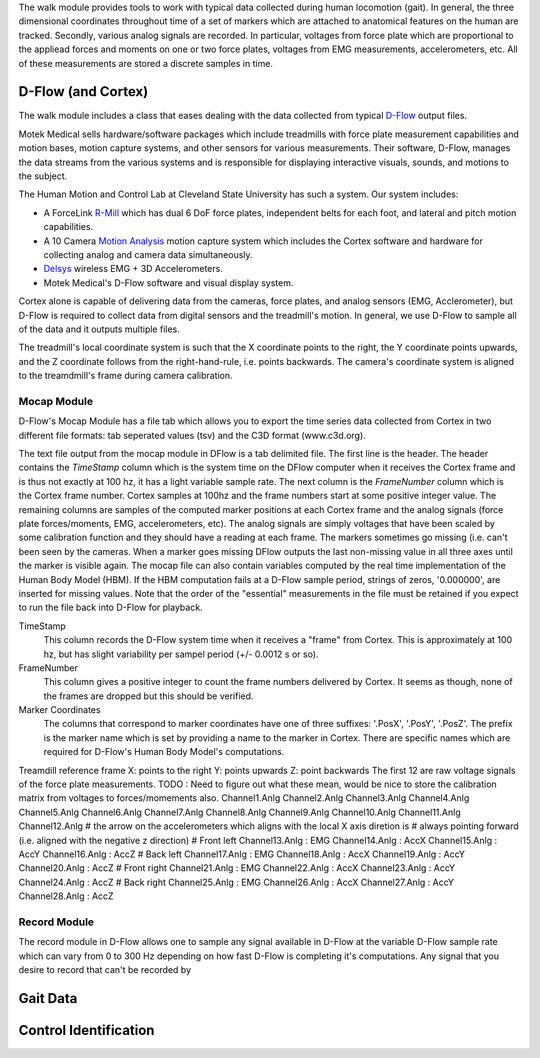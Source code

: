 The walk module provides tools to work with typical data collected during human
locomotion (gait). In general, the three dimensional coordinates throughout
time of a set of markers which are attached to anatomical features on the human
are tracked. Secondly, various analog signals are recorded. In particular,
voltages from force plate which are proportional to the appliead forces and
moments on one or two force plates, voltages from EMG measurements,
accelerometers, etc. All of these measurements are stored a discrete samples in
time.

D-Flow (and Cortex)
===================

The walk module includes a class that eases dealing with the data collected
from typical D-Flow_ output files.

Motek Medical sells hardware/software packages which include treadmills with
force plate measurement capabilities and motion bases, motion capture systems,
and other sensors for various measurements. Their software, D-Flow, manages the
data streams from the various systems and is responsible for displaying
interactive visuals, sounds, and motions to the subject.

The Human Motion and Control Lab at Cleveland State University has such a
system. Our system includes:

- A ForceLink R-Mill_ which has dual 6 DoF force plates, independent belts for
  each foot, and lateral and pitch motion capabilities.
- A 10 Camera `Motion Analysis`_ motion capture system which includes the Cortex
  software and hardware for collecting analog and camera data simultaneously.
- Delsys_ wireless EMG + 3D Accelerometers.
- Motek Medical's D-Flow software and visual display system.

Cortex alone is capable of delivering data from the cameras, force plates, and
analog sensors (EMG, Acclerometer), but D-Flow is required to collect data from
digital sensors and the treadmill's motion. In general, we use D-Flow to sample
all of the data and it outputs multiple files.

The treadmill's local coordinate system is such that the X coordinate points to
the right, the Y coordinate points upwards, and the Z coordinate follows from
the right-hand-rule, i.e. points backwards. The camera's coordinate system is
aligned to the treamdmill's frame during camera calibration.

.. _D-Flow: http://www.motekmedical.com/products/d-flow-software/
.. _R-Mill: http://www.forcelink.nl/index.php/product/r-mill/
.. _Motion Analysis: http://www.motionanalysis.com
.. _Delsys: http://delsys.com
.. _Cortex: http://www.motionanalysis.com/html/movement/cortex.html

Mocap Module
------------

D-Flow's Mocap Module has a file tab which allows you to export the time series
data collected from Cortex in two different file formats: tab seperated values
(tsv) and the C3D format (www.c3d.org).

The text file output from the mocap module in DFlow is a tab delimited file.
The first line is the header. The header contains the `TimeStamp` column which
is the system time on the DFlow computer when it receives the Cortex frame and
is thus not exactly at 100 hz, it has a light variable sample rate. The next
column is the `FrameNumber` column which is the Cortex frame number. Cortex
samples at 100hz and the frame numbers start at some positive integer value.
The remaining columns are samples of the computed marker positions at each
Cortex frame and the analog signals (force plate forces/moments, EMG,
accelerometers, etc). The analog signals are simply voltages that have been
scaled by some calibration function and they should have a reading at each
frame. The markers sometimes go missing (i.e. can't been seen by the cameras.
When a marker goes missing DFlow outputs the last non-missing value in all
three axes until the marker is visible again. The mocap file can also contain
variables computed by the real time implementation of the Human Body Model
(HBM). If the HBM computation fails at a D-Flow sample period, strings of
zeros, '0.000000', are inserted for missing values. Note that the order of the
"essential" measurements in the file must be retained if you expect to run the
file back into D-Flow for playback.

TimeStamp
   This column records the D-Flow system time when it receives a "frame" from
   Cortex. This is approximately at 100 hz, but has slight variability per
   sampel period (+/- 0.0012 s or so).
FrameNumber
   This column gives a positive integer to count the frame numbers delivered by
   Cortex. It seems as though, none of the frames are dropped but this should
   be verified.
Marker Coordinates
   The columns that correspond to marker coordinates have one of three
   suffixes: '.PosX', '.PosY', '.PosZ'. The prefix is the marker name which is
   set by providing a name to the marker in Cortex. There are specific names
   which are required for D-Flow's Human Body Model's computations.

Treamdill reference frame
X: points to the right
Y: points upwards
Z: point backwards
The first 12 are raw voltage signals of the force plate measurements.
TODO : Need to figure out what these mean, would be nice to store the
calibration matrix from voltages to forces/momements also.
Channel1.Anlg
Channel2.Anlg
Channel3.Anlg
Channel4.Anlg
Channel5.Anlg
Channel6.Anlg
Channel7.Anlg
Channel8.Anlg
Channel9.Anlg
Channel10.Anlg
Channel11.Anlg
Channel12.Anlg
# the arrow on the accelerometers which aligns with the local X axis diretion is
# always pointing forward (i.e. aligned with the negative z direction)
# Front left
Channel13.Anlg : EMG
Channel14.Anlg : AccX
Channel15.Anlg : AccY
Channel16.Anlg : AccZ
# Back left
Channel17.Anlg : EMG
Channel18.Anlg : AccX
Channel19.Anlg : AccY
Channel20.Anlg : AccZ
# Front right
Channel21.Anlg : EMG
Channel22.Anlg : AccX
Channel23.Anlg : AccY
Channel24.Anlg : AccZ
# Back right
Channel25.Anlg : EMG
Channel26.Anlg : AccX
Channel27.Anlg : AccY
Channel28.Anlg : AccZ

Record Module
-------------

The record module in D-Flow allows one to sample any signal available in D-Flow
at the variable D-Flow sample rate which can vary from 0 to 300 Hz depending on
how fast D-Flow is completing it's computations. Any signal that you desire to
record that can't be recorded by

Gait Data
=========


Control Identification
======================


